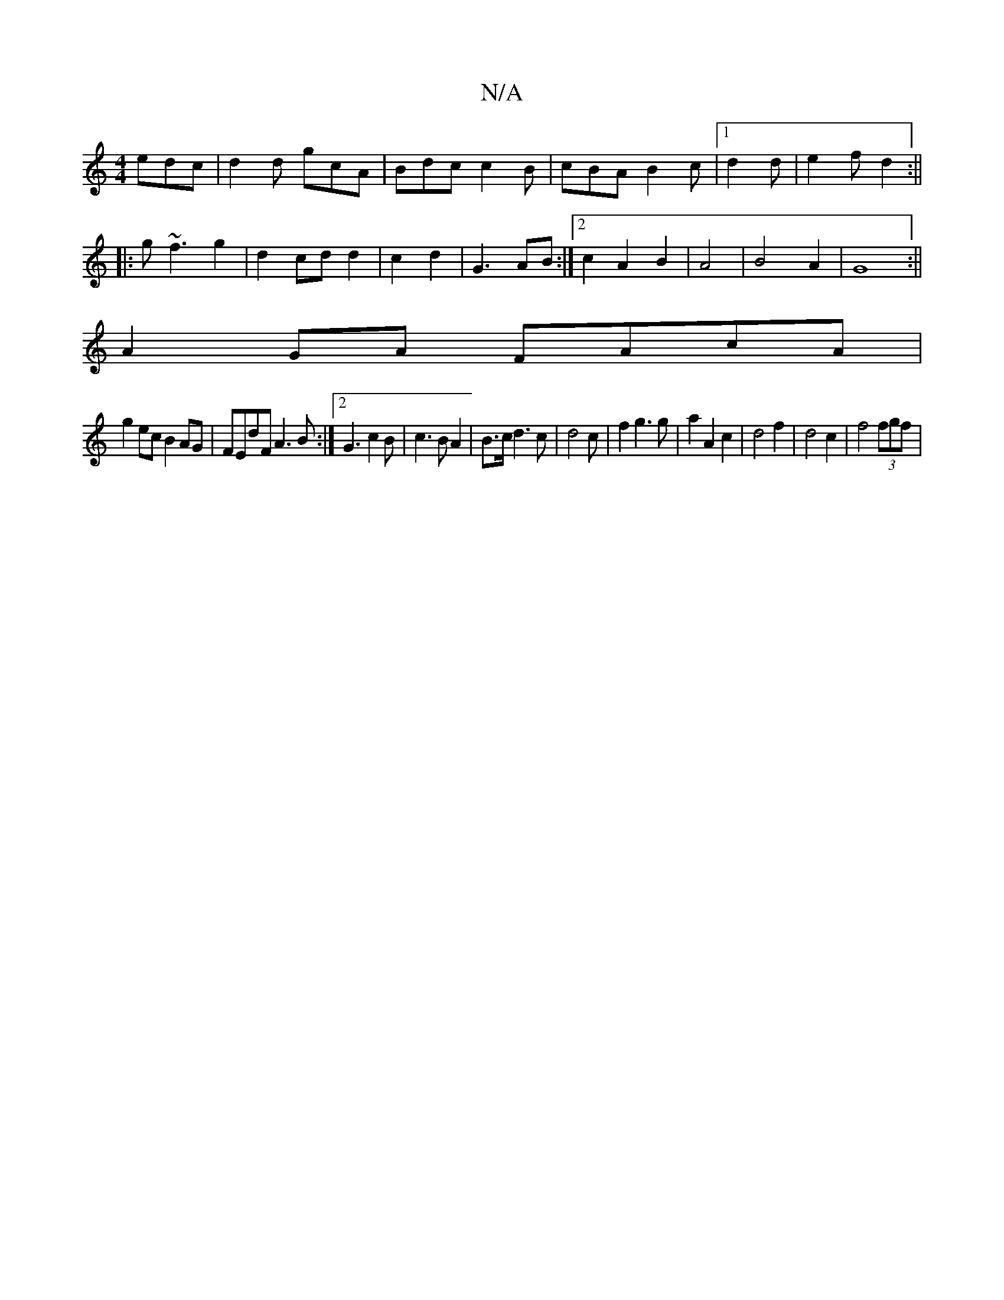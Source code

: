 X:1
T:N/A
M:4/4
R:N/A
K:Cmajor
edc|d2d gcA|Bdc c2B|cBA B2c|1 d2 d | e2f d2:||
|:g~f3 g2|d2cd d2|c2 d2|G3 AB:|2 c2A2 B2|A4| B4A2|G8:||
A2GA FAcA|
g2ec B2AG|FEdF A3B:|2 G3 c2B|c3B A2|B3/2c/2 d3c|d4 c|f2g3g|a2A2c2|d4f2|d4c2|f4(3fgf|1 